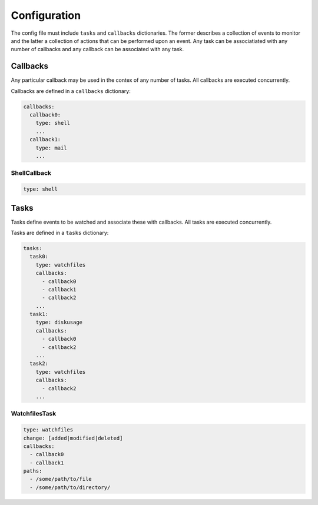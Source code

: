 Configuration
=============

The config file must include ``tasks`` and ``callbacks`` dictionaries.
The former describes a collection of events to monitor and the latter a
collection of actions that can be performed upon an event. Any task can
be associatiated with any number of callbacks and any callback can be
associated with any task. 

.. code-block:: yaml
    :caption: ~/.config/yasmon/config.yaml

    ---
    tasks:
      task0:
        type: watchfiles
        change: deleted
        callbacks:
          - callback0
        paths:
          - /some/path/to/directory/
      task1:
        type: watchfiles
        change: modified
        callbacks:
          - callback1
          - callback2
        paths:
          - /some/path/to/file1
      task2:
        type: watchfiles
        change: deleted
        callbacks:
          - callback2
        paths:
          - /some/path/to/file2
    callbacks:
      callback0:
        type: shell
        command:  sleep 3; echo 'callback0 done'
      callback1:
        type: shell
        command:  sleep 6; echo 'callback1 done'
      callback2:
        type: shell
        command: sleep 3; echo 'callback2  done'

Callbacks
---------

Any particular callback may be used in the contex of any number of tasks.
All callbacks are executed concurrently.

Callbacks are defined in a ``callbacks`` dictionary:

.. code-block:: yaml

  callbacks:
    callback0:
      type: shell
      ...
    callback1:
      type: mail
      ...
  

ShellCallback
"""""""""""""

.. code-block:: yaml

  type: shell

Tasks
-----

Tasks define events to be watched and associate these with callbacks.
All tasks are executed concurrently.

Tasks are defined in a ``tasks`` dictionary:

.. code-block:: yaml

  tasks:
    task0:
      type: watchfiles
      callbacks:
        - callback0
        - callback1
        - callback2
      ...
    task1:
      type: diskusage
      callbacks:
        - callback0
        - callback2
      ...
    task2:
      type: watchfiles
      callbacks:
        - callback2
      ...
  

WatchfilesTask
""""""""""""""

.. code-block:: yaml

  type: watchfiles
  change: [added|modified|deleted]
  callbacks:
    - callback0
    - callback1
  paths:
    - /some/path/to/file
    - /some/path/to/directory/
